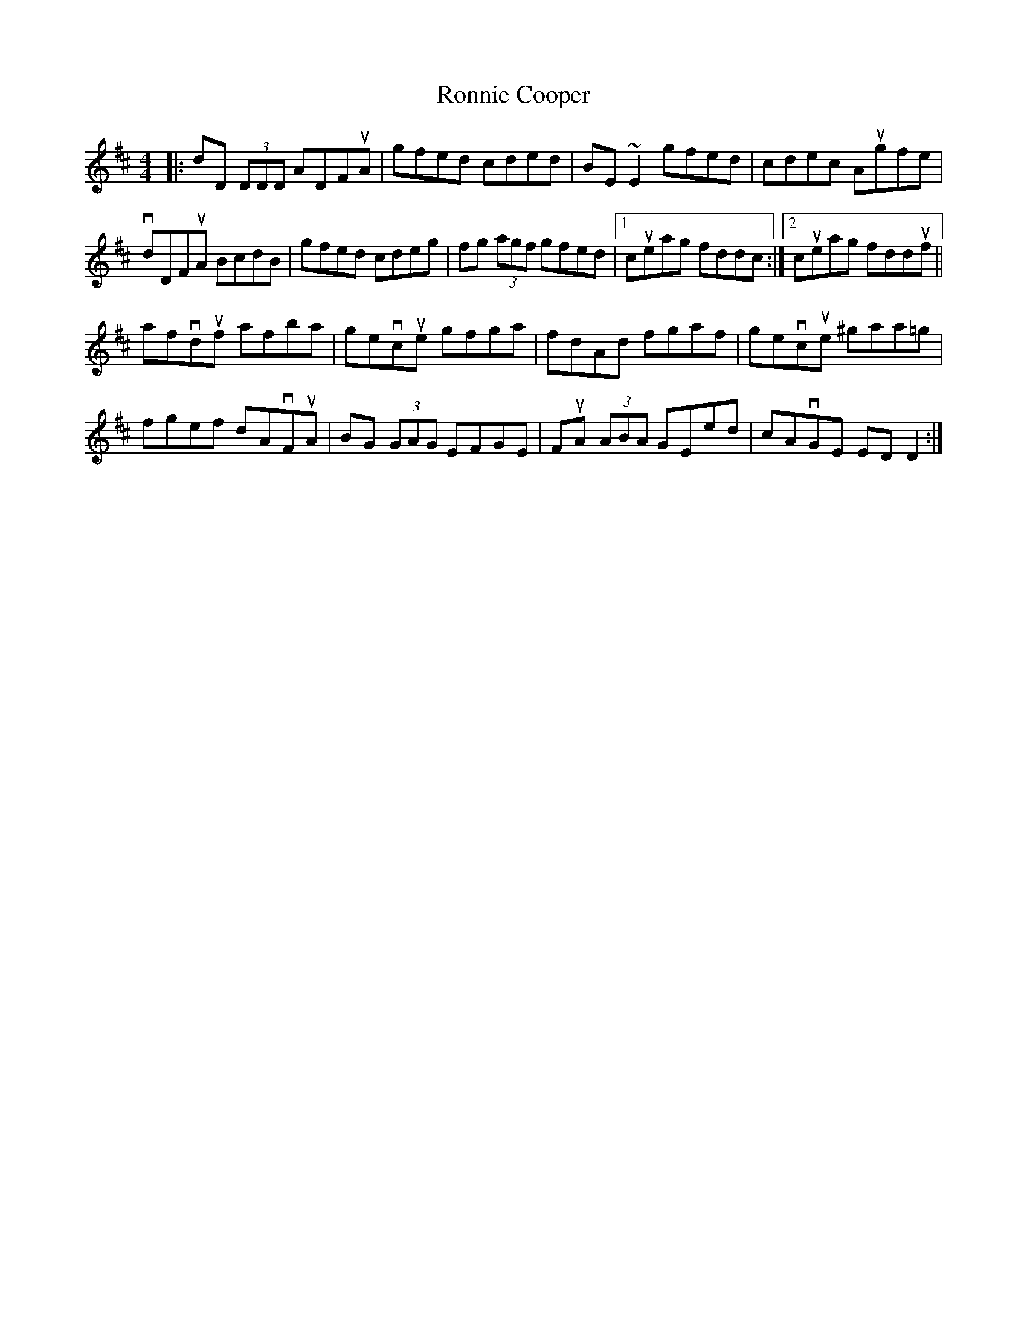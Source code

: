 X: 35159
T: Ronnie Cooper
R: reel
M: 4/4
K: Dmajor
|:dD (3DDD ADFuA|gfed cded|BE ~E2 gfed|cdec Augfe|
vdDFuA BcdB|gfed cdeg|fg (3agf gfed|1 cueag fddc:|2 cueag fdduf||
afvduf afba|gevcue gfga|fdAd fgaf|gevcue ^gaa=g|
fgef dAvFuA|BG (3GAG EFGE|FuA (3ABA GEed|cAvGE EDD2:|

